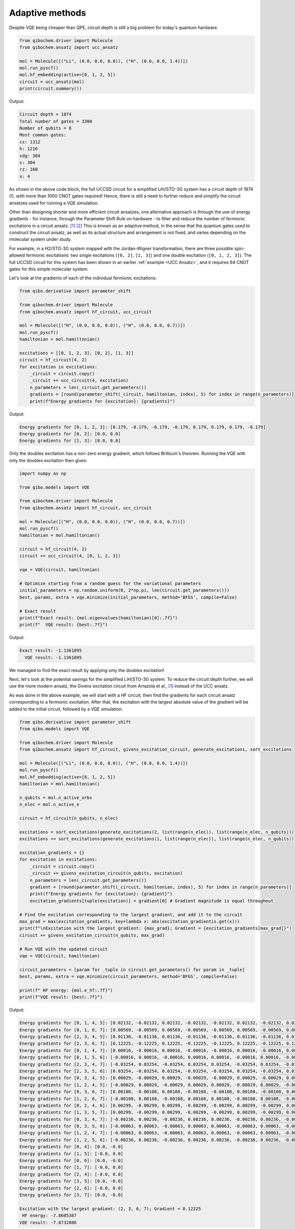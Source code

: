 Adaptive methods
================

Despite VQE being cheaper than QPE, circuit depth is still a big problem for today's quantum hardware.

.. code-block:: python

    from qibochem.driver import Molecule
    from qibochem.ansatz import ucc_ansatz

    mol = Molecule([("Li", (0.0, 0.0, 0.0)), ("H", (0.0, 0.0, 1.4))])
    mol.run_pyscf()
    mol.hf_embedding(active=[0, 1, 2, 5])
    circuit = ucc_ansatz(mol)
    print(circuit.summary())

Output:

.. code-block:: output

    Circuit depth = 1874
    Total number of gates = 3300
    Number of qubits = 8
    Most common gates:
    cx: 1312
    h: 1216
    sdg: 304
    s: 304
    rz: 160
    x: 4

As shown in the above code block, the full UCCSD circuit for a simplified LiH/STO-3G system has a circuit depth of 1874 (!), with more than 1000 CNOT gates required!
Hence, there is still a need to further reduce and simplify the circuit ansatzes used for running a VQE simulation.

Other than designing shorter and more efficient circuit ansatzes, one alternative approach is through the use of energy gradients - for instance, through the Parameter Shift Rule on hardware - to filter and reduce the number of fermionic excitations in a circuit ansatz. [#f1]_ [#f2]_
This is known as an adaptive method, in the sense that the quantum gates used to construct the circuit ansatz, as well as its actual structure and arrangement is not fixed, and varies depending on the molecular system under study.

For example, in a H2/STO-3G system mapped with the Jordan-Wigner transformation, there are three possible spin-allowed fermionic excitations:
two single excitations (``[0, 2]``, ``[1, 3]``) and one double excitation (``[0, 1, 2, 3]``).
The full UCCSD circuit for this system has been shown in an earlier :ref:`example <UCC Ansatz>`, and it requires 64 CNOT gates for this simple molecular system.

Let's look at the gradients of each of the individual fermionic excitations:

.. code-block:: python

    from qibo.derivative import parameter_shift

    from qibochem.driver import Molecule
    from qibochem.ansatz import hf_circuit, ucc_circuit

    mol = Molecule([("H", (0.0, 0.0, 0.0)), ("H", (0.0, 0.0, 0.7))])
    mol.run_pyscf()
    hamiltonian = mol.hamiltonian()

    excitations = [[0, 1, 2, 3], [0, 2], [1, 3]]
    circuit = hf_circuit(4, 2)
    for excitation in excitations:
        _circuit = circuit.copy()
        _circuit += ucc_circuit(4, excitation)
        n_parameters = len(_circuit.get_parameters())
        gradients = [round(parameter_shift(_circuit, hamiltonian, index), 5) for index in range(n_parameters)]
        print(f"Energy gradients for {excitation}: {gradients}")

Output:

.. code-block:: output

    Energy gradients for [0, 1, 2, 3]: [0.179, -0.179, -0.179, -0.179, 0.179, 0.179, 0.179, -0.179]
    Energy gradients for [0, 2]: [0.0, 0.0]
    Energy gradients for [1, 3]: [0.0, 0.0]

Only the doubles excitation has a non-zero energy gradient, which follows Brillouin's theorem.
Running the VQE with only the doubles excitation then gives:

.. code-block:: python

    import numpy as np

    from qibo.models import VQE

    from qibochem.driver import Molecule
    from qibochem.ansatz import hf_circuit, ucc_circuit

    mol = Molecule([("H", (0.0, 0.0, 0.0)), ("H", (0.0, 0.0, 0.7))])
    mol.run_pyscf()
    hamiltonian = mol.hamiltonian()

    circuit = hf_circuit(4, 2)
    circuit += ucc_circuit(4, [0, 1, 2, 3])

    vqe = VQE(circuit, hamiltonian)

    # Optimize starting from a random guess for the variational parameters
    initial_parameters = np.random.uniform(0, 2*np.pi, len(circuit.get_parameters()))
    best, params, extra = vqe.minimize(initial_parameters, method='BFGS', compile=False)

    # Exact result
    print(f"Exact result: {mol.eigenvalues(hamiltonian)[0]:.7f}")
    print(f"  VQE result: {best:.7f}")

Output:

.. code-block:: output

    Exact result: -1.1361895
      VQE result: -1.1361895

We managed to find the exact result by applying only the doubles excitation!

Next, let's look at the potential savings for the simplified LiH/STO-3G system.
To reduce the circuit depth further, we will use the more modern ansatz, the Givens excitation circuit from Arrazola et al., [#f1]_ instead of the UCC ansatz.

As was done in the above example, we will start with a HF circuit, then find the gradients for each circuit ansatz corresponding to a fermionic excitation.
After that, the excitation with the largest absolute value of the gradient will be added to the initial circuit, followed by a VQE simulation.

.. code-block:: python

    from qibo.derivative import parameter_shift
    from qibo.models import VQE

    from qibochem.driver import Molecule
    from qibochem.ansatz import hf_circuit, givens_excitation_circuit, generate_excitations, sort_excitations

    mol = Molecule([("Li", (0.0, 0.0, 0.0)), ("H", (0.0, 0.0, 1.4))])
    mol.run_pyscf()
    mol.hf_embedding(active=[0, 1, 2, 5])
    hamiltonian = mol.hamiltonian()

    n_qubits = mol.n_active_orbs
    n_elec = mol.n_active_e

    circuit = hf_circuit(n_qubits, n_elec)

    excitations = sort_excitations(generate_excitations(2, list(range(n_elec)), list(range(n_elec, n_qubits))))
    excitations += sort_excitations(generate_excitations(1, list(range(n_elec)), list(range(n_elec, n_qubits))))

    excitation_gradients = {}
    for excitation in excitations:
        _circuit = circuit.copy()
        _circuit += givens_excitation_circuit(n_qubits, excitation)
        n_parameters = len(_circuit.get_parameters())
        gradient = [round(parameter_shift(_circuit, hamiltonian, index), 5) for index in range(n_parameters)]
        print(f"Energy gradients for {excitation}: {gradient}")
        excitation_gradients[tuple(excitation)] = gradient[0] # Gradient magnitude is equal throughout

    # Find the excitation corresponding to the largest gradient, and add it to the circuit
    max_grad = max(excitation_gradients, key=lambda x: abs(excitation_gradientis.get(x)))
    print(f"\nExcitation with the largest gradient: {max_grad}; Gradient = {excitation_gradients[max_grad]}")
    circuit += givens_excitation_circuit(n_qubits, max_grad)

    # Run VQE with the updated circuit
    vqe = VQE(circuit, hamiltonian)

    circuit_parameters = [param for _tuple in circuit.get_parameters() for param in _tuple]
    best, params, extra = vqe.minimize(circuit_parameters, method='BFGS', compile=False)

    print(f" HF energy: {mol.e_hf:.7f}")
    print(f"VQE result: {best:.7f}")

Output:

.. code-block:: output

    Energy gradients for [0, 1, 4, 5]: [0.02132, -0.02132, 0.02132, -0.02132, -0.02132, 0.02132, -0.02132, 0.02132]
    Energy gradients for [0, 1, 6, 7]: [0.00569, -0.00569, 0.00569, -0.00569, -0.00569, 0.00569, -0.00569, 0.00569]
    Energy gradients for [2, 3, 4, 5]: [0.01136, -0.01136, 0.01136, -0.01136, -0.01136, 0.01136, -0.01136, 0.01136]
    Energy gradients for [2, 3, 6, 7]: [0.12225, -0.12225, 0.12225, -0.12225, -0.12225, 0.12225, -0.12225, 0.12225]
    Energy gradients for [0, 1, 4, 7]: [0.00016, -0.00016, 0.00016, -0.00016, -0.00016, 0.00016, -0.00016, 0.00016]
    Energy gradients for [0, 1, 5, 6]: [-0.00016, 0.00016, -0.00016, 0.00016, 0.00016, -0.00016, 0.00016, -0.00016]
    Energy gradients for [2, 3, 4, 7]: [-0.03254, 0.03254, -0.03254, 0.03254, 0.03254, -0.03254, 0.03254, -0.03254]
    Energy gradients for [2, 3, 5, 6]: [0.03254, -0.03254, 0.03254, -0.03254, -0.03254, 0.03254, -0.03254, 0.03254]
    Energy gradients for [0, 3, 4, 5]: [0.00029, -0.00029, 0.00029, -0.00029, -0.00029, 0.00029, -0.00029, 0.00029]
    Energy gradients for [1, 2, 4, 5]: [-0.00029, 0.00029, -0.00029, 0.00029, 0.00029, -0.00029, 0.00029, -0.00029]
    Energy gradients for [0, 3, 6, 7]: [0.00108, -0.00108, 0.00108, -0.00108, -0.00108, 0.00108, -0.00108, 0.00108]
    Energy gradients for [1, 2, 6, 7]: [-0.00108, 0.00108, -0.00108, 0.00108, 0.00108, -0.00108, 0.00108, -0.00108]
    Energy gradients for [0, 2, 4, 6]: [0.00299, -0.00299, 0.00299, -0.00299, -0.00299, 0.00299, -0.00299, 0.00299]
    Energy gradients for [1, 3, 5, 7]: [0.00299, -0.00299, 0.00299, -0.00299, -0.00299, 0.00299, -0.00299, 0.00299]
    Energy gradients for [0, 3, 4, 7]: [-0.00236, 0.00236, -0.00236, 0.00236, 0.00236, -0.00236, 0.00236, -0.00236]
    Energy gradients for [0, 3, 5, 6]: [-0.00063, 0.00063, -0.00063, 0.00063, 0.00063, -0.00063, 0.00063, -0.00063]
    Energy gradients for [1, 2, 4, 7]: [-0.00063, 0.00063, -0.00063, 0.00063, 0.00063, -0.00063, 0.00063, -0.00063]
    Energy gradients for [1, 2, 5, 6]: [-0.00236, 0.00236, -0.00236, 0.00236, 0.00236, -0.00236, 0.00236, -0.00236]
    Energy gradients for [0, 4]: [0.0, -0.0]
    Energy gradients for [1, 5]: [-0.0, 0.0]
    Energy gradients for [0, 6]: [0.0, -0.0]
    Energy gradients for [1, 7]: [-0.0, 0.0]
    Energy gradients for [2, 4]: [-0.0, 0.0]
    Energy gradients for [3, 5]: [0.0, -0.0]
    Energy gradients for [2, 6]: [-0.0, 0.0]
    Energy gradients for [3, 7]: [0.0, -0.0]

    Excitation with the largest gradient: (2, 3, 6, 7); Gradient = 0.12225
     HF energy: -7.8605387
    VQE result: -7.8732886


After adding the circuit ansatz corresponding to one double excitation and running VQE,
the resultant energy was found to be about 0.01 Hartrees lower compared to the bare HF ansatz.
Clearly, there is still room for further improvement in the obtained energies.

To do so, we further extend the circuit ansatz by adding in more excitations iteratively,
with the excitation with the largest (in magnitute) energy gradients added on at each step.
This can be carried out until the difference between each iteration is small (<0.001 Hartrees), or until there are no more remaining excitations to be added.

.. warning::

      The code block below might take a few minutes to run!

.. code-block:: python

    import numpy as np

    from qibo.models import VQE
    from qibo.derivative import parameter_shift

    from qibochem.driver import Molecule
    from qibochem.ansatz import hf_circuit, givens_excitation_circuit, generate_excitations, sort_excitations

    mol = Molecule([("Li", (0.0, 0.0, 0.0)), ("H", (0.0, 0.0, 1.4))])
    mol.run_pyscf()
    mol.hf_embedding(active=[0, 1, 2, 5])
    hamiltonian = mol.hamiltonian()

    exact_result = mol.eigenvalues(hamiltonian)[0]

    n_qubits = mol.n_active_orbs
    n_elec = mol.n_active_e

    circuit = hf_circuit(n_qubits, n_elec)

    excitations = sort_excitations(generate_excitations(2, list(range(n_elec)), list(range(n_elec, n_qubits))))
    excitations += sort_excitations(generate_excitations(1, list(range(n_elec)), list(range(n_elec, n_qubits))))

    excitation_gradient = {tuple(excitation):0.0 for excitation in excitations}
    count = 0
    current_energy = mol.e_hf
    n_fixed_params = 0
    # Iterating through all excitations; loop breaks if difference in VQE result between excitations is v small
    while excitations:
        print(f"Iteration {count+1}:")
        for excitation in excitations:
            _circuit = circuit.copy()
            _circuit += givens_excitation_circuit(n_qubits, excitation)
            n_parameters = len(_circuit.get_parameters())
            gradient = [round(parameter_shift(_circuit, hamiltonian, index), 5) for index in range(n_parameters)][n_fixed_params:]
            # print(f"Energy gradient for {excitation}: {gradient}")
            excitation_gradient[tuple(excitation)] = gradient[0] # Gradient magnitude is equal throughout

        # Find the excitation corresponding to the largest gradient, and add it to the circuit
        max_grad = max(excitation_gradient, key=lambda x: abs(excitation_gradient.get(x)))
        print(f"Excitation with the largest gradient: {max_grad}; Gradient = {excitation_gradient[max_grad]}")
        circuit += givens_excitation_circuit(n_qubits, max_grad)
        # Remove max_grad from excitations and excitation_data
        excitations.pop(excitations.index(list(max_grad)))
        del excitation_gradient[max_grad]

        # Run VQE with the updated circuit
        vqe = VQE(circuit, hamiltonian)

        circuit_parameters = [param for _tuple in circuit.get_parameters() for param in _tuple]
        best, params, extra = vqe.minimize(circuit_parameters, method='BFGS', compile=False)

        n_fixed_params = len(params)

        print(f"\nExact result: {exact_result:.7f}")
        print(f"  VQE result: {best:.7f}")
        energy_diff = best - current_energy
        print(f"Difference to previous result: {energy_diff:.7f}")

        if abs(energy_diff) < 1e-3:
            print("\nEnergy has converged; exiting while loop")
            break
        print()
        # Update circuit parameters and current energy
        circuit.set_parameters(params)
        current_energy = best
        count += 1


    print("\nFinal circuit:")
    print(circuit.draw())
    print("\nCircuit statistics:")
    print(circuit.summary())

Output:

.. code-block:: output

    Iteration 1:
    Excitation with the largest gradient: (2, 3, 6, 7); Gradient = 0.12225

    Exact result: -7.8770974
      VQE result: -7.8732886
    Difference to previous result: -0.0127499

    Iteration 2:
    Excitation with the largest gradient: (2, 3, 4, 7); Gradient = -0.03485

    Exact result: -7.8770974
      VQE result: -7.8748417
    Difference to previous result: -0.0015531

    Iteration 3:
    Excitation with the largest gradient: (2, 3, 5, 6); Gradient = 0.03364

    Exact result: -7.8770974
      VQE result: -7.8762910
    Difference to previous result: -0.0014493

    Iteration 4:
    Excitation with the largest gradient: (0, 1, 4, 5); Gradient = 0.02124

    Exact result: -7.8770974
      VQE result: -7.8763762
    Difference to previous result: -0.0000853

    Energy has converged; exiting while loop

    Final circuit:
    q0:     ─X──────────────────────────────────────────────────────────────────── ...
    q1:     ─X──────────────────────────────────────────────────────────────────── ...
    q2:     ─X───o─H─o───RY─o─────RY───X─RY─────o─RY─o─X─H─o─────o─H─o───RY─o───── ...
    q3:     ─X───|───X───RY─|───X─RY─X─|─RY─X───|─RY─X─|───|─────|───X───RY─|───X─ ...
    q4:     ─────|──────────|───|────|─|────|───|──────|───|───o─X─────o────|───|─ ...
    q5:     ─────|──────────|───|────|─|────|───|──────|───|───|───────|────|───|─ ...
    q6:     ───o─X─────o────|───|────o─o────|───|──────o───X─o─|───────|────|───|─ ...
    q7:     ───X───H───X────X─H─o───────────o─H─X────────H───X─X───H───X────X─H─o─ ...

    q0: ... ────────────────────────────────────────────────────────────────────── ...
    q1: ... ────────────────────────────────────────────────────────────────────── ...
    q2: ... RY───X─RY─────o─RY─o─X─H─o─────o─H─o───RY─o─────RY───X─RY─────o─RY─o─X ...
    q3: ... RY─X─|─RY─X───|─RY─X─|───|─────|───X───RY─|───X─RY─X─|─RY─X───|─RY─X─| ...
    q4: ... ───o─o────|───|──────o───X─o───|──────────|───|────|─|────|───|──────| ...
    q5: ... ──────────|───|────────────|─o─X─────o────|───|────o─o────|───|──────o ...
    q6: ... ──────────|───|────────────|─X───H───X────X─H─o───────────o─H─X─────── ...
    q7: ... ──────────o─H─X────────H───X────────────────────────────────────────── ...

    q0: ... ─────────o─H─o───RY─o─────RY───X─RY─────o─RY─o─X─H─o───
    q1: ... ─────────|───X───RY─|───X─RY─X─|─RY─X───|─RY─X─|───|───
    q2: ... ─H─o─────|──────────|───|────|─|────|───|──────|───|───
    q3: ... ───|─────|──────────|───|────|─|────|───|──────|───|───
    q4: ... ───|───o─X─────o────|───|────o─o────|───|──────o───X─o─
    q5: ... ───X─o─X───H───X────X─H─o───────────o─H─X────────H───X─
    q6: ... ─H───X─────────────────────────────────────────────────
    q7: ... ───────────────────────────────────────────────────────

    Circuit statistics:
    Circuit depth = 78
    Total number of gates = 116
    Number of qubits = 8
    Most common gates:
    cx: 56
    ry: 32
    h: 24
    x: 4

Recall that the full UCCSD circuit for our system had a circuit depth of 1874, with more than 1000 CNOT gates required.
In contrast, the use of a simpler circuit ansatz in conjunction with an adaptive approach allowed us to find a VQE energy that is within chemical accuracy,
while using only 56 CNOT gates and with a final gate depth of only 78.
This is a >20-fold reduction in the gate depth and number of CNOT gates used!


  .. rubric:: References

  .. [#f1] Arrazola, J. M. et al., 'Universal quantum circuits for quantum chemistry', Quantum, 6, (2022), 742.

  .. [#f2] Schuld M. et al., 'Evaluating analytic gradients on quantum hardware', Phys. Rev. A, 99, (2019), 032331.
